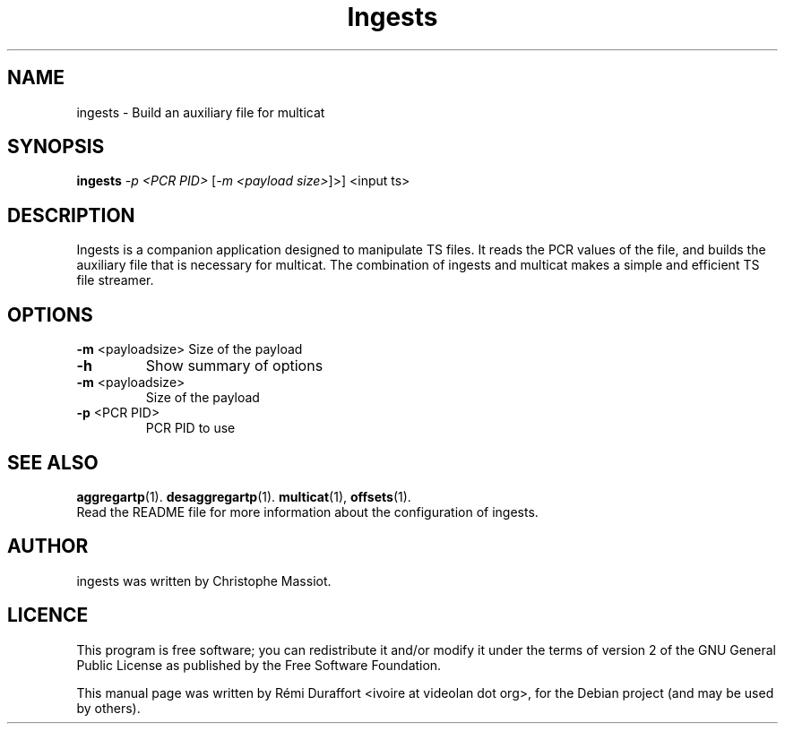 .TH Ingests "1" "August 23, 2010" "Multicat 1.0"
.SH NAME
ingests \- Build an auxiliary file for multicat
.SH SYNOPSIS
.B ingests
\fI-p <PCR PID>\fR [\fI-m <payload size>\fR]>\fR] <input ts>
.SH DESCRIPTION
Ingests is a companion application designed to manipulate TS files. It reads
the PCR values of the file, and builds the auxiliary file that is necessary
for multicat.
The combination of ingests and multicat makes a simple and efficient TS file streamer.
.SH OPTIONS
\fB\-m\fR <payloadsize>
Size of the payload
.TP
.B \-h
Show summary of options
.TP
\fB\-m\fR <payloadsize>
Size of the payload
.TP
\fB\-p\fR <PCR PID>
PCR PID to use
.SH SEE ALSO
.BR aggregartp (1).
.BR desaggregartp (1).
.BR multicat (1),
.BR offsets (1).
.br
Read the README file for more information about the configuration of ingests.
.SH AUTHOR
ingests was written by Christophe Massiot.
.SH LICENCE
This program is free software; you can redistribute it and/or modify it under the terms of
version 2 of the GNU General Public License as published by the Free Software Foundation.
.PP
This manual page was written by Rémi Duraffort <ivoire at videolan dot org>,
for the Debian project (and may be used by others).
